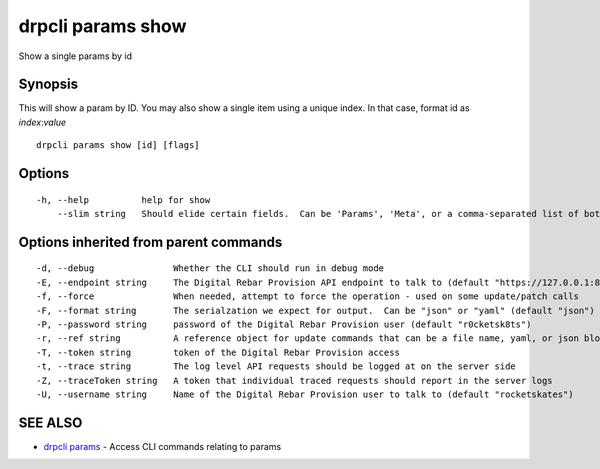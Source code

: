 drpcli params show
==================

Show a single params by id

Synopsis
--------

This will show a param by ID. You may also show a single item using a
unique index. In that case, format id as *index*:*value*

::

    drpcli params show [id] [flags]

Options
-------

::

      -h, --help          help for show
          --slim string   Should elide certain fields.  Can be 'Params', 'Meta', or a comma-separated list of both.

Options inherited from parent commands
--------------------------------------

::

      -d, --debug               Whether the CLI should run in debug mode
      -E, --endpoint string     The Digital Rebar Provision API endpoint to talk to (default "https://127.0.0.1:8092")
      -f, --force               When needed, attempt to force the operation - used on some update/patch calls
      -F, --format string       The serialzation we expect for output.  Can be "json" or "yaml" (default "json")
      -P, --password string     password of the Digital Rebar Provision user (default "r0cketsk8ts")
      -r, --ref string          A reference object for update commands that can be a file name, yaml, or json blob
      -T, --token string        token of the Digital Rebar Provision access
      -t, --trace string        The log level API requests should be logged at on the server side
      -Z, --traceToken string   A token that individual traced requests should report in the server logs
      -U, --username string     Name of the Digital Rebar Provision user to talk to (default "rocketskates")

SEE ALSO
--------

-  `drpcli params <drpcli_params.html>`__ - Access CLI commands relating
   to params
